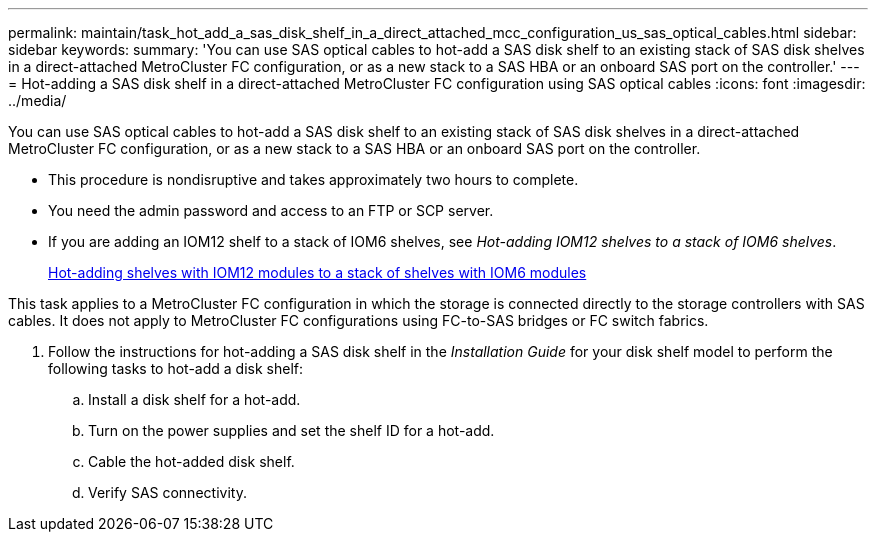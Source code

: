 ---
permalink: maintain/task_hot_add_a_sas_disk_shelf_in_a_direct_attached_mcc_configuration_us_sas_optical_cables.html
sidebar: sidebar
keywords: 
summary: 'You can use SAS optical cables to hot-add a SAS disk shelf to an existing stack of SAS disk shelves in a direct-attached MetroCluster FC configuration, or as a new stack to a SAS HBA or an onboard SAS port on the controller.'
---
= Hot-adding a SAS disk shelf in a direct-attached MetroCluster FC configuration using SAS optical cables
:icons: font
:imagesdir: ../media/

[.lead]
You can use SAS optical cables to hot-add a SAS disk shelf to an existing stack of SAS disk shelves in a direct-attached MetroCluster FC configuration, or as a new stack to a SAS HBA or an onboard SAS port on the controller.

* This procedure is nondisruptive and takes approximately two hours to complete.
* You need the admin password and access to an FTP or SCP server.
* If you are adding an IOM12 shelf to a stack of IOM6 shelves, see _Hot-adding IOM12 shelves to a stack of IOM6 shelves_.
+
https://docs.netapp.com/platstor/topic/com.netapp.doc.hw-ds-mix-hotadd/home.html[Hot-adding shelves with IOM12 modules to a stack of shelves with IOM6 modules]

This task applies to a MetroCluster FC configuration in which the storage is connected directly to the storage controllers with SAS cables. It does not apply to MetroCluster FC configurations using FC-to-SAS bridges or FC switch fabrics.

. Follow the instructions for hot-adding a SAS disk shelf in the _Installation Guide_ for your disk shelf model to perform the following tasks to hot-add a disk shelf:
 .. Install a disk shelf for a hot-add.
 .. Turn on the power supplies and set the shelf ID for a hot-add.
 .. Cable the hot-added disk shelf.
 .. Verify SAS connectivity.
